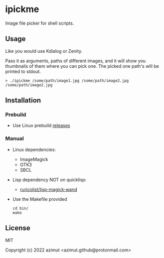 * ipickme

Image file picker for shell scripts.

** Usage

Like you would use Kdialog or Zenity.

Pass it as arguments, paths of different images, and it will show you thumbnails of them where you can pick one. The picked one path's will be printed to stdout.

#+begin_src shell
> ./ipickme /some/path/image1.jpg /some/path/image2.jpg
/some/path/image2.jpg
#+end_src

** Installation

*** Prebuild

- Use Linux prebuild [[https://github.com/azimut/ipickme/releases][releases]]

*** Manual

- Linux dependencies:
  - ImageMagick
  - GTK3
  - SBCL
- Lisp dependency NOT on quicklisp:
  - [[https://github.com/ruricolist/lisp-magick-wand][ruricolist/lisp-magick-wand]]
- Use the Makefile provided
  #+begin_src
  cd bin/
  make
  #+end_src

** License

MIT


Copyright (c) 2022 azimut <azimut.github@protonmail.com>


